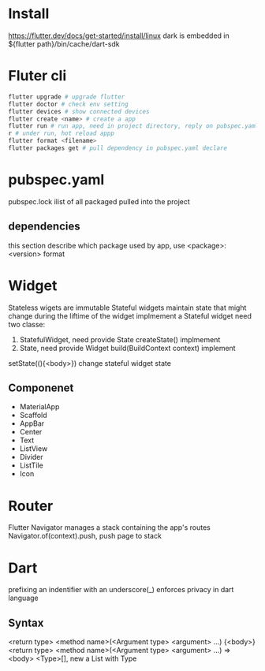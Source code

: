 * Install
  [[https://flutter.dev/docs/get-started/install/linux]]
  dark is embedded in ${flutter path}/bin/cache/dart-sdk
* Fluter cli
  #+BEGIN_SRC bash
  flutter upgrade # upgrade flutter
  flutter doctor # check env setting
  flutter devices # show connected devices
  flutter create <name> # create a app
  flutter run # run app, need in project directory, reply on pubspec.yaml
  r # under run, hot reload appp
  flutter format <filename>
  flutter packages get # pull dependency in pubspec.yaml declare
  #+END_SRC
* pubspec.yaml
  pubspec.lock ilist of all packaged pulled into the project
** dependencies
   this section describe which package used by app, use <package>: <version> format
* Widget
  Stateless wigets are immutable
  Stateful widgets maintain state that might change during the liftime of the widget
  implmement a Stateful widget need two classe:
  1. StatefulWidget, need provide State createState() implmement
  2. State, need provide Widget build(BuildContext context) implement
  setState((){<body>}) change stateful widget state
** Componenet
   - MaterialApp
   - Scaffold
   - AppBar
   - Center
   - Text
   - ListView
   - Divider
   - ListTile
   - Icon
* Router
  Flutter Navigator manages a stack containing the app's routes
  Navigator.of(context).push, push page to stack
* Dart
  prefixing an indentifier with an underscore(_) enforces privacy in dart language
** Syntax
  <return type> <method name>(<Argument type> <argument> ...) {<body>}
  <return type> <method name>(<Argument type> <argument> ...) => <body>
  <Type>[], new a List with Type 
